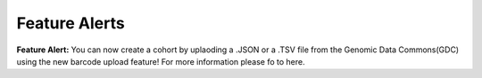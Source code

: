 ************************
Feature Alerts
************************

**Feature Alert:** You can now create a cohort by uplaoding a .JSON or a .TSV file from the Genomic Data Commons(GDC) using the new barcode upload feature! For more information please fo to here.
